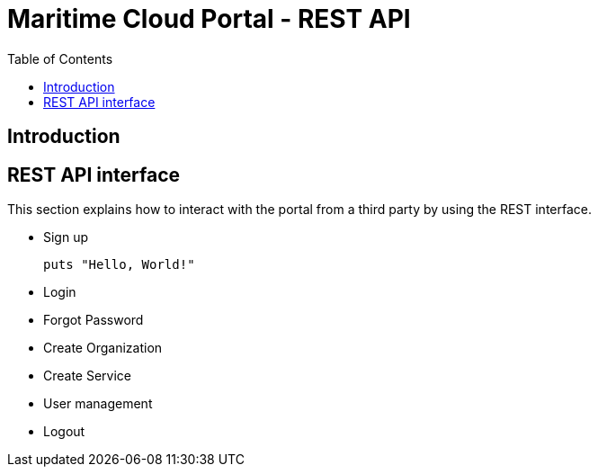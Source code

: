 = Maritime Cloud Portal - REST API
:toc:

== Introduction

== REST API interface
This section explains how to interact with the portal from a third party by 
using the REST interface.

* Sign up
[source,bash]
puts "Hello, World!"

* Login
* Forgot Password
* Create Organization
* Create Service
* User management
* Logout

